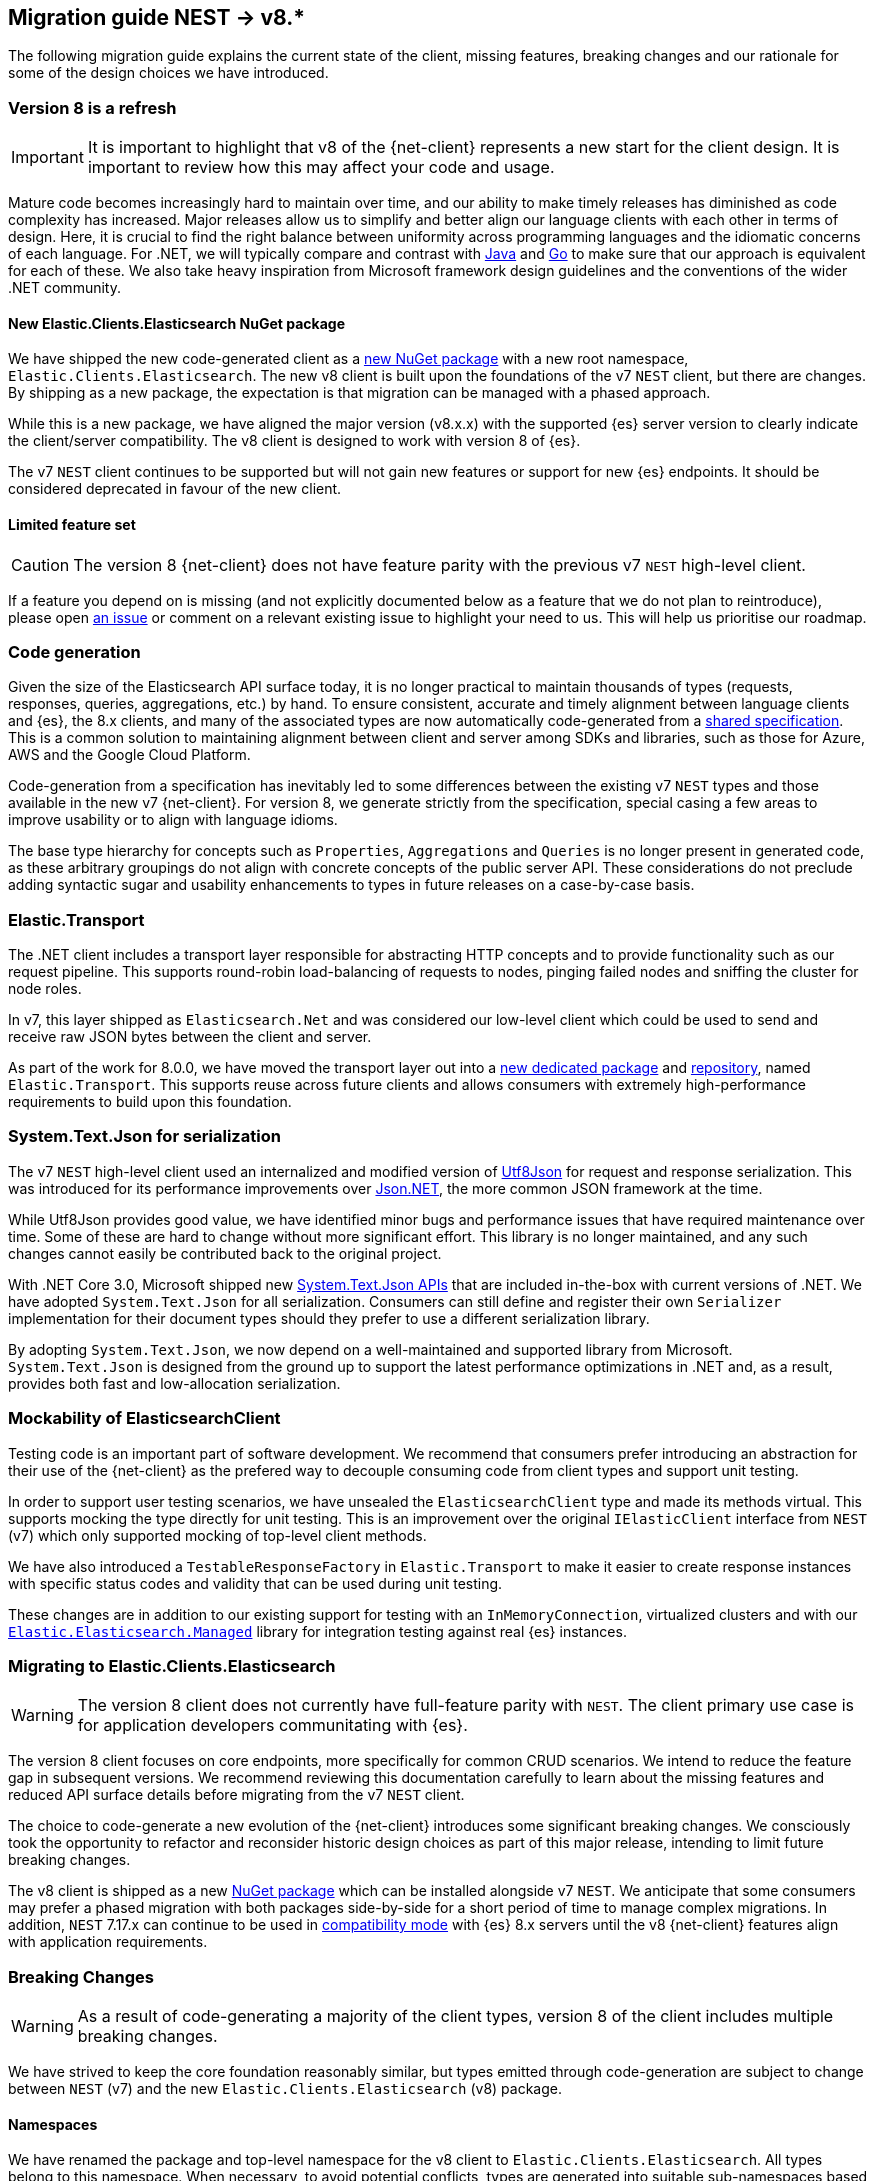[[migration-guide]]
== Migration guide NEST -> v8.*

The following migration guide explains the current state of the client, missing 
features, breaking changes and our rationale for some of the design choices we have introduced.

[discrete]
=== Version 8 is a refresh

[IMPORTANT]
--
It is important to highlight that v8 of the {net-client} represents 
a new start for the client design. It is important to review how this may affect 
your code and usage. 
--

Mature code becomes increasingly hard to maintain over time, and 
our ability to make timely releases has diminished as code complexity has increased. 
Major releases allow us to simplify and better align our language clients with 
each other in terms of design. Here, it is crucial to find the right balance 
between uniformity across programming languages and the idiomatic concerns of 
each language. For .NET, we will typically compare and contrast with https://github.com/elastic/elasticsearch-java[Java] and https://github.com/elastic/go-elasticsearch[Go] 
to make sure that our approach is equivalent for each of these. We also take 
heavy inspiration from Microsoft framework design guidelines and the conventions 
of the wider .NET community.

[discrete]
==== New Elastic.Clients.Elasticsearch NuGet package

We have shipped the new code-generated client as a 
https://www.nuget.org/packages/Elastic.Clients.Elasticsearch/[new NuGet package]
with a new root namespace, `Elastic.Clients.Elasticsearch`. 
The new v8 client is built upon the foundations of the v7 `NEST` client, but there 
are changes. By shipping as a new package, the expectation is that migration can 
be managed with a phased approach.

While this is a new package, we have aligned the major version (v8.x.x) with the 
supported {es} server version to clearly indicate the client/server compatibility. 
The v8 client is designed to work with version 8 of {es}.

The v7 `NEST` client continues to be supported but will not gain new features or 
support for new {es} endpoints. It should be considered deprecated in favour of 
the new client.

[discrete]
==== Limited feature set

[CAUTION]
--
The version 8 {net-client} does not have feature parity with the previous v7 `NEST` 
high-level client.
--

If a feature you depend on is missing (and not explicitly documented below as a 
feature that we do not plan to reintroduce), please open https://github.com/elastic/elasticsearch-net/issues/new/choose[an issue] 
or comment on a relevant existing issue to highlight your need to us. This will 
help us prioritise our roadmap.

[discrete]
=== Code generation

Given the size of the Elasticsearch API surface today, it is no longer practical 
to maintain thousands of types (requests, responses, queries, aggregations, etc.) 
by hand. To ensure consistent, accurate and timely alignment between language 
clients and {es}, the 8.x clients, and many of the associated types are now 
automatically code-generated from a https://github.com/elastic/elasticsearch-specification[shared specification]. This is a common solution to maintaining alignment between 
client and server among SDKs and libraries, such as those for Azure, AWS and the 
Google Cloud Platform.

Code-generation from a specification has inevitably led to some differences 
between the existing v7 `NEST` types and those available in the new v7 {net-client}. 
For version 8, we generate strictly from the specification, special 
casing a few areas to improve usability or to align with language idioms. 

The base type hierarchy for concepts such as `Properties`, `Aggregations` and 
`Queries` is no longer present in generated code, as these arbitrary groupings do 
not align with concrete concepts of the public server API. These considerations 
do not preclude adding syntactic sugar and usability enhancements to types in future 
releases on a case-by-case basis.

[discrete]
=== Elastic.Transport

The .NET client includes a transport layer responsible for abstracting HTTP 
concepts and to provide functionality such as our request pipeline. This 
supports round-robin load-balancing of requests to nodes, pinging failed 
nodes and sniffing the cluster for node roles.

In v7, this layer shipped as `Elasticsearch.Net` and was considered our low-level 
client which could be used to send and receive raw JSON bytes between the client 
and server.

As part of the work for 8.0.0, we have moved the transport layer out into 
a https://www.nuget.org/packages/Elastic.Transport[new dedicated package] and 
https://github.com/elastic/elastic-transport-net[repository], named 
`Elastic.Transport`. This supports reuse across future clients and allows 
consumers with extremely high-performance requirements to build upon this foundation.

[discrete]
=== System.Text.Json for serialization

The v7 `NEST` high-level client used an internalized and modified version of 
https://github.com/neuecc/Utf8Json[Utf8Json] for request and response 
serialization. This was introduced for its performance improvements 
over https://www.newtonsoft.com/json[Json.NET], the more common JSON framework at 
the time.

While Utf8Json provides good value, we have identified minor bugs and 
performance issues that have required maintenance over time. Some of these 
are hard to change without more significant effort. This library is no longer 
maintained, and any such changes cannot easily be contributed back to the 
original project.

With .NET Core 3.0, Microsoft shipped new https://devblogs.microsoft.com/dotnet/try-the-new-system-text-json-apis[System.Text.Json APIs] 
that are included in-the-box with current versions of .NET. We have adopted 
`System.Text.Json` for all serialization. Consumers can still define and register 
their own `Serializer` implementation for their document types should they prefer 
to use a different serialization library.

By adopting `System.Text.Json`, we now depend on a well-maintained and supported 
library from Microsoft. `System.Text.Json` is designed from the ground up to support 
the latest performance optimizations in .NET and, as a result, provides both fast and low-allocation serialization.

[discrete]
=== Mockability of ElasticsearchClient

Testing code is an important part of software development. We recommend 
that consumers prefer introducing an abstraction for their use of the {net-client} 
as the prefered way to decouple consuming code from client types and support unit 
testing. 

In order to support user testing scenarios, we have unsealed the `ElasticsearchClient` 
type and made its methods virtual. This supports mocking the type directly for unit 
testing. This is an improvement over the original `IElasticClient` interface from
`NEST` (v7) which only supported mocking of top-level client methods.

We have also introduced a `TestableResponseFactory` in `Elastic.Transport` to 
make it easier to create response instances with specific status codes and validity 
that can be used during unit testing.

These changes are in addition to our existing support for testing with an 
`InMemoryConnection`, virtualized clusters and with our 
https://github.com/elastic/elasticsearch-net-abstractions/blob/master/src/Elastic.Elasticsearch.Managed[`Elastic.Elasticsearch.Managed`] library for integration 
testing against real {es} instances.

[discrete]
=== Migrating to Elastic.Clients.Elasticsearch

[WARNING]
--
The version 8 client does not currently have full-feature parity with `NEST`. The 
client primary use case is for application developers communitating with {es}.
-- 

The version 8 client focuses on core endpoints, more specifically for common CRUD 
scenarios. We intend to reduce the feature gap in subsequent versions. We recommend reviewing this documentation carefully to learn about the missing features and reduced API surface details before migrating from the v7 `NEST` client.

The choice to code-generate a new evolution of the {net-client} introduces some 
significant breaking changes. We consciously took the opportunity to refactor 
and reconsider historic design choices as part of this major release, intending 
to limit future breaking changes.

The v8 client is shipped as a new https://www.nuget.org/packages/Elastic.Clients.Elasticsearch/[NuGet package] 
which can be installed alongside v7 `NEST`. We  
anticipate that some consumers may prefer a phased migration with both 
packages side-by-side for a short period of time to manage complex migrations. In addition, `NEST` 7.17.x can continue to be used in 
https://www.elastic.co/guide/en/elasticsearch/client/net-api/7.17/connecting-to-elasticsearch-v8.html[compatibility mode] 
with {es} 8.x servers until the v8 {net-client} features 
align with application requirements.

[discrete]
=== Breaking Changes

[WARNING]
--
As a result of code-generating a majority of the client types, version 8 of 
the client includes multiple breaking changes.
--

We have strived to keep the core foundation reasonably similar, but types emitted 
through code-generation are subject to change between `NEST` (v7) and the new 
`Elastic.Clients.Elasticsearch` (v8) package.

[discrete]
==== Namespaces

We have renamed the package and top-level namespace for the v8 client to 
`Elastic.Clients.Elasticsearch`. All types belong to this namespace. When 
necessary, to avoid potential conflicts, types are generated into suitable 
sub-namespaces based on the https://github.com/elastic/elasticsearch-specification[{es} specification]. Additional `using` directives may be required to access such types 
when using the {net-client}.

Transport layer concepts have moved to the new `Elastic.Transport` NuGet package 
and related types are defined under its namespace. Some configuration and low-level transport functionality may require a `using` directive for the `Elastic.Transport` 
namespace.

[discrete]
==== Type names

Type names may have changed from previous versions. We are not listing these 
explicitly due to the potentially vast number of subtle differences. 
Type names will now more closely align to those used in the JSON and as documented 
in the {es} documentation.

[discrete]
==== Class members

Types may include renamed properties based on the {es} specification, 
which differ from the original `NEST` property names. The types used for properties 
may also have changed due to code-generation. If you identify missing or 
incorrectly-typed properties, please open https://github.com/elastic/elasticsearch-net/issues/new/choose[an issue] to alert us.

[discrete]
==== Sealing classes

Opinions on "sealing by default" within the .NET ecosystem tend to be quite 
polarized. Microsoft seal all internal types for potential performance gains 
and we see a benefit in starting with that approach for the {net-client}, 
even for our public API surface. 

While it prevents inheritance and, therefore, may inhibit a few consumer scenarios, 
sealing by default is intended to avoid the unexpected or invalid 
extension of types that could inadvertently be broken in the future.

[discrete]
==== Removed features

As part of the clean-slate redesign of the new client, we have opted to remove 
certain features from the v8.0 client. These are listed below:

[discrete]
===== Attribute mappings

In previous versions of the `NEST` client, attributes could be used to configure 
the mapping behaviour and inference for user types. We have removed support for
these attributes and recommend that mapping be completed via the fluent API when 
configuring client instances. `System.Text.Json` attributes may be used to rename 
and ignore properties during source serialization.

[discrete]
===== CAT APIs

The https://www.elastic.co/guide/en/elasticsearch/reference/current/cat.html[CAT APIs] 
of {es} are intended for human-readable usage and will no longer be supported 
via the v8 {net-client}.

[discrete]
===== Interface removal

We have removed several interfaces that previously shipped as part of `NEST`. This 
is a design decision to simplify the library and avoid interfaces where only a 
single implementation of that interface is expected to exist, such as 
`IElasticClient` in `NEST`. We have also switched to prefer abstract base classes 
over interfaces across the library, as this allows us to add enhancements more 
easily without introducing breaking changes for derived types.

[discrete]
==== Missing features

While not an exhaustive list, the following are some of the main features which 
have not been re-implemented for the v8 client. 
These remain on our roadmap and will be reviewed and prioritized for inclusion in
future releases.

* Query DSL operators for combining queries.
* Scroll Helper.
* Fluent API for union types.
* `AutoMap` for field datatype inference.
* Visitor pattern support for types such as `Properties`.
* Support for `JoinField` which affects `ChildrenAggregation`.
* Conditionless queries.
* DiagnosticSources have been removed in `Elastic.Transport` to provide a clean-slate
for an improved diagnostics story. The {net-client} emits https://opentelemetry.io/[OpenTelemetry] compatible `Activity` spans which can be consumed by APM agents such as the https://www.elastic.co/guide/en/apm/agent/dotnet/current/index.html[Elastic APM Agent for .NET]. 
* Documentation is a work in progress, and we will expand on the documented scenarios
in future releases.

[discrete]
=== Reduced API surface

In the current versions of the code-generated .NET client, we have specifically 
focused on supporting commonly used endpoints. We have also skipped specific 
queries and aggregations which need further work to generate code correctly. 
Before migrating, please ensure that the features you are using are currently 
supported.

An up to date list of all supported and unsupported endpoints can be found on https://github.com/elastic/elasticsearch-net/issues/7890[GitHub].

[discrete]
=== Workarounds for missing features

If you encounter a missing feature with the v8 client, there are several ways to temporarily work around this issue until we officially reintroduce the feature.

`NEST` 7.17.x can continue to be used in 
https://www.elastic.co/guide/en/elasticsearch/client/net-api/7.17/connecting-to-elasticsearch-v8.html[compatibility mode] 
with {es} 8.x servers until the v8 {net-client} features 
align with application requirements.

As a last resort, the low-level client `Elastic.Transport` can be used to create any desired request by hand:

[source,csharp]
----
var body = """
	{
	  "name": "my-api-key",
	  "expiration": "1d",   
	  "...": "..."
	}
	""";

var response = await client.Transport.RequestAsync<StringResponse>(HttpMethod.POST, "/_security/api_key", PostData.String(body));
----